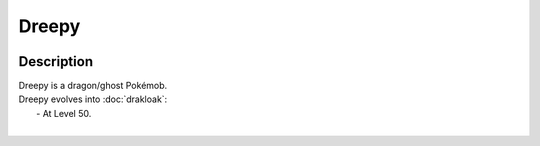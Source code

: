.. dreepy:

Dreepy
-------

.. image:: ../../_images/pokemobs/gen_8/entity_icon/textures/dreepy.png
    :width: 400
    :alt: Dreepy
.. image:: ../../_images/pokemobs/gen_8/entity_icon/textures/dreepys.png
    :width: 400
    :alt: Dreepy


Description
============
| Dreepy is a dragon/ghost Pokémob.
| Dreepy evolves into :doc:`drakloak`:
|  -  At Level 50.
| 